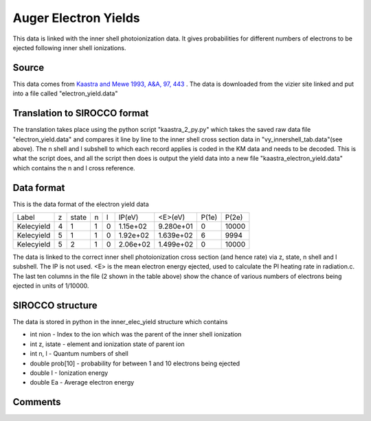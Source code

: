 Auger Electron Yields
#####################

This data is linked with the inner shell photoionization data. It gives probabilities for different numbers of electrons to be ejected
following inner shell ionizations.

Source
======

This data comes from `Kaastra and Mewe 1993, A&A, 97, 443 <http://articles.adsabs.harvard.edu/full/1993A%26AS...97..443K>`_ . The data is downloaded from the vizier site linked and put into a file called "electron_yield.data"

Translation to SIROCCO format
============================

The translation takes place using the python script "kaastra_2_py.py" which takes the saved raw data file "electron_yield.data" and compares it line by line to the inner shell cross section data in "vy_innershell_tab.data"(see above). The n shell and l subshell to which each record applies is coded in the KM data and needs to be decoded. This is what the script does, and all the script then does is output the yield data into a new file "kaastra_electron_yield.data" which contains the n and l cross reference.


Data format
===========

This is the data format of the electron yield data

+-----------+---+-------+---+--+------------+------------+-----------+--------+
|Label      | z | state | n |l |IP(eV)      | <E>(eV)    | P(1e)     | P(2e)  |
+-----------+---+-------+---+--+------------+------------+-----------+--------+
|Kelecyield | 4 |1      |1  |0 |1.15e+02    | 9.280e+01  | 0         | 10000  | 
+-----------+---+-------+---+--+------------+------------+-----------+--------+
|Kelecyield | 5 |1      |1  |0 |1.92e+02    | 1.639e+02  | 6         | 9994   |
+-----------+---+-------+---+--+------------+------------+-----------+--------+
|Kelecyield | 5 |2      |1  |0 |2.06e+02    | 1.499e+02  | 0         | 10000  |
+-----------+---+-------+---+--+------------+------------+-----------+--------+



The data is linked to the correct inner shell photoionization cross section (and hence rate) via z, state, n shell and l subshell. The IP is not used. <E>  is the mean electron energy ejected, used to calculate the PI heating rate in radiation.c. The last ten columns in the file (2 shown in the table above) show the chance of various numbers of electrons being ejected in units of 1/10000. 


SIROCCO structure
================

The data is stored in python in the inner_elec_yield structure which contains

- int nion - Index to the ion which was the parent of the inner shell ionization
- int z, istate - element and ionization state of parent ion
- int n, l - Quantum numbers of shell
- double prob[10] - probability for between 1 and 10 electrons being ejected 
- double I - Ionization energy
- double Ea - Average electron energy
 
Comments
========

